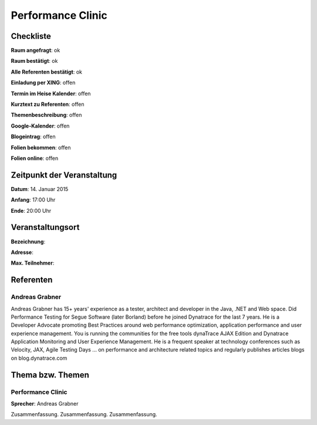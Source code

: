 Performance Clinic
=================

Checkliste
----------

**Raum angefragt**: ok

**Raum bestätigt**: ok

**Alle Referenten bestätigt**: ok

**Einladung per XING**: offen

**Termin im Heise Kalender**: offen

**Kurztext zu Referenten**: offen

**Themenbeschreibung**: offen

**Google-Kalender**: offen

**Blogeintrag**: offen

**Folien bekommen**: offen

**Folien online**: offen

Zeitpunkt der Veranstaltung
---------------------------

**Datum**: 14. Januar 2015

**Anfang**: 17:00 Uhr

**Ende**: 20:00 Uhr


Veranstaltungsort
-----------------

**Bezeichnung**:

**Adresse**:

**Max. Teilnehmer**:

Referenten
----------

Andreas Grabner
~~~~~~
Andreas Grabner has 15+ years' experience as a tester, architect 
and developer in the Java, .NET and Web space. Did Performance 
Testing for Segue Software (later Borland) before he joined 
Dynatrace for the last 7 years. He is a Developer Advocate 
promoting Best Practices around web performance optimization, 
application performance and user experience management. You is 
running the communities for the free tools dynaTrace AJAX Edition 
and Dynatrace Application Monitoring and User Experience Management. 
He is a frequent speaker at technology conferences such as Velocity, 
JAX, Agile Testing Days ... on performance and architecture related 
topics and regularly publishes articles blogs on blog.dynatrace.com


Thema bzw. Themen
-----------------

Performance Clinic
~~~~~~~~~~~~~~~~~~~
**Sprecher**: Andreas Grabner

Zusammenfassung. Zusammenfassung. Zusammenfassung.